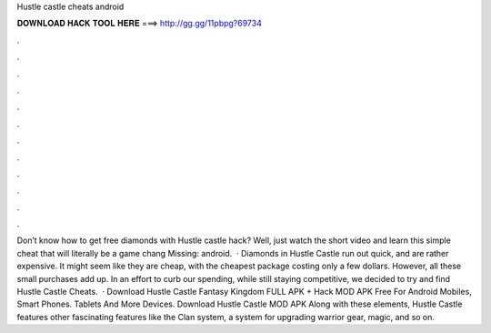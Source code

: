 Hustle castle cheats android

𝐃𝐎𝐖𝐍𝐋𝐎𝐀𝐃 𝐇𝐀𝐂𝐊 𝐓𝐎𝐎𝐋 𝐇𝐄𝐑𝐄 ===> http://gg.gg/11pbpg?69734

.

.

.

.

.

.

.

.

.

.

.

.

Don’t know how to get free diamonds with Hustle castle hack? Well, just watch the short video and learn this simple cheat that will literally be a game chang Missing: android.  · Diamonds in Hustle Castle run out quick, and are rather expensive. It might seem like they are cheap, with the cheapest package costing only a few dollars. However, all these small purchases add up. In an effort to curb our spending, while still staying competitive, we decided to try and find Hustle Castle Cheats.  · Download Hustle Castle Fantasy Kingdom FULL APK + Hack MOD APK Free For Android Mobiles, Smart Phones. Tablets And More Devices. Download Hustle Castle MOD APK Along with these elements, Hustle Castle features other fascinating features like the Clan system, a system for upgrading warrior gear, magic, and so on.